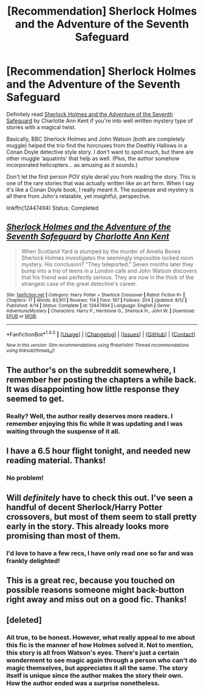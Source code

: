 #+TITLE: [Recommendation] Sherlock Holmes and the Adventure of the Seventh Safeguard

* [Recommendation] Sherlock Holmes and the Adventure of the Seventh Safeguard
:PROPERTIES:
:Author: FairyRave
:Score: 22
:DateUnix: 1513960200.0
:DateShort: 2017-Dec-22
:FlairText: Recommendation
:END:
Definitely read [[https://www.fanfiction.net/s/12447494/1/Sherlock-Holmes-and-the-Adventure-of-the-Seventh-Safeguard][Sherlock Holmes and the Adventure of the Seventh Safeguard]] by Charlotte Ann Kent if you're into well written mystery type of stories with a magical twist.

Basically, BBC Sherlock Holmes and John Watson (both are completely muggle) helped the trio find the horcruxes from the Deathly Hallows in a Conan Doyle detective style story. I don't want to spoil much, but there are other muggle ‘aquatints' that help as well. (Plus, the author somehow incorporated helicopters... as amusing as it sounds.)

Don't let the first person POV style derail you from reading the story. This is one of the rare stories that was actually written like an art form. When I say it's like a Conan Doyle book, I really meant it. The suspense and mystery is all there from John's relatable, yet insightful, perspective.

linkffn(12447494) Status: Completed


** [[http://www.fanfiction.net/s/12447494/1/][*/Sherlock Holmes and the Adventure of the Seventh Safeguard/*]] by [[https://www.fanfiction.net/u/7613719/Charlotte-Ann-Kent][/Charlotte Ann Kent/]]

#+begin_quote
  When Scotland Yard is stumped by the murder of Amelia Bones Sherlock Holmes investigates the seemingly impossible locked room mystery. His conclusion? "They teleported." Seven months later they bump into a trio of teens in a London cafe and John Watson discovers that his friend was perfectly serious. They are now in the thick of the strangest case of the great detective's career.
#+end_quote

^{/Site/: [[http://www.fanfiction.net/][fanfiction.net]] *|* /Category/: Harry Potter + Sherlock Crossover *|* /Rated/: Fiction K+ *|* /Chapters/: 17 *|* /Words/: 83,911 *|* /Reviews/: 114 *|* /Favs/: 187 *|* /Follows/: 204 *|* /Updated/: 8/12 *|* /Published/: 4/14 *|* /Status/: Complete *|* /id/: 12447494 *|* /Language/: English *|* /Genre/: Adventure/Mystery *|* /Characters/: Harry P., Hermione G., Sherlock H., John W. *|* /Download/: [[http://www.ff2ebook.com/old/ffn-bot/index.php?id=12447494&source=ff&filetype=epub][EPUB]] or [[http://www.ff2ebook.com/old/ffn-bot/index.php?id=12447494&source=ff&filetype=mobi][MOBI]]}

--------------

*FanfictionBot*^{1.4.0} *|* [[[https://github.com/tusing/reddit-ffn-bot/wiki/Usage][Usage]]] | [[[https://github.com/tusing/reddit-ffn-bot/wiki/Changelog][Changelog]]] | [[[https://github.com/tusing/reddit-ffn-bot/issues/][Issues]]] | [[[https://github.com/tusing/reddit-ffn-bot/][GitHub]]] | [[[https://www.reddit.com/message/compose?to=tusing][Contact]]]

^{/New in this version: Slim recommendations using/ ffnbot!slim! /Thread recommendations using/ linksub(thread_id)!}
:PROPERTIES:
:Author: FanfictionBot
:Score: 5
:DateUnix: 1513960218.0
:DateShort: 2017-Dec-22
:END:


** The author's on the subreddit somewhere, I remember her posting the chapters a while back. It was disappointing how little response they seemed to get.
:PROPERTIES:
:Author: infomaton
:Score: 3
:DateUnix: 1513964441.0
:DateShort: 2017-Dec-22
:END:

*** Really? Well, the author really deserves more readers. I remember enjoying this fic while it was updating and I was waiting through the suspense of it all.
:PROPERTIES:
:Author: FairyRave
:Score: 2
:DateUnix: 1513965706.0
:DateShort: 2017-Dec-22
:END:


** I have a 6.5 hour flight tonight, and needed new reading material. Thanks!
:PROPERTIES:
:Author: KalmiaKamui
:Score: 2
:DateUnix: 1513969629.0
:DateShort: 2017-Dec-22
:END:

*** No problem!
:PROPERTIES:
:Author: FairyRave
:Score: 1
:DateUnix: 1513973077.0
:DateShort: 2017-Dec-22
:END:


** Will /definitely/ have to check this out. I've seen a handful of decent Sherlock/Harry Potter crossovers, but most of them seem to stall pretty early in the story. This already looks more promising than most of them.
:PROPERTIES:
:Author: TheWhiteSquirrel
:Score: 2
:DateUnix: 1514001010.0
:DateShort: 2017-Dec-23
:END:

*** I'd love to have a few recs, I have only read one so far and was frankly delighted!
:PROPERTIES:
:Author: darsynia
:Score: 2
:DateUnix: 1514045607.0
:DateShort: 2017-Dec-23
:END:


** This is a great rec, because you touched on possible reasons someone might back-button right away and miss out on a good fic. Thanks!
:PROPERTIES:
:Author: darsynia
:Score: 2
:DateUnix: 1514045575.0
:DateShort: 2017-Dec-23
:END:


** [deleted]
:PROPERTIES:
:Score: 1
:DateUnix: 1514057717.0
:DateShort: 2017-Dec-23
:END:

*** All true, to be honest. However, what really appeal to me about this fic is the manner of how Holmes solved it. Not to mention, this story is all from Watson's eyes. There's just a certain wonderment to see magic again through a person who can't do magic themselves, but appreciates it all the same. The story itself is unique since the author makes the story their own. How the author ended was a surprise nonetheless.
:PROPERTIES:
:Author: FairyRave
:Score: 1
:DateUnix: 1514063399.0
:DateShort: 2017-Dec-24
:END:
